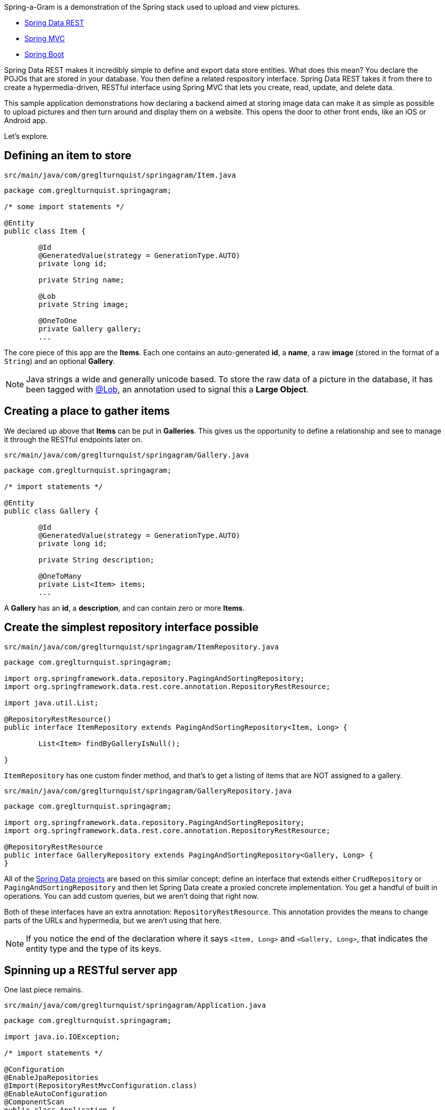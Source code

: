 :source-highlighter: prettify

Spring-a-Gram is a demonstration of the Spring stack used to upload and view pictures.

* http://projects.spring.io/spring-data-rest[Spring Data REST]
* http://projects.spring.io/spring-framework[Spring MVC]
* http://projects.spring.io/spring-boot[Spring Boot]

Spring Data REST makes it incredibly simple to define and export data store entities. What does this mean?
You declare the POJOs that are stored in your database. You then define a related respository interface.
Spring Data REST takes it from there to create a hypermedia-driven, RESTful interface using Spring MVC
that lets you create, read, update, and delete data.

This sample application demonstrations how declaring a backend aimed at storing image data can make it
as simple as possible to upload pictures and then turn around and display them on a website. This opens
the door to other front ends, like an iOS or Android app.

Let's explore.

== Defining an item to store

`src/main/java/com/greglturnquist/springagram/Item.java`
[source,java]
----
package com.greglturnquist.springagram;

/* some import statements */

@Entity
public class Item {

	@Id
	@GeneratedValue(strategy = GenerationType.AUTO)
	private long id;

	private String name;

	@Lob
	private String image;

	@OneToOne
	private Gallery gallery;
	...
----

The core piece of this app are the **Items**. Each one contains an auto-generated **id**, a **name**, a raw **image** (stored in the format of a `String`) and an optional **Gallery**.

NOTE: Java strings a wide and generally unicode based. To store the raw data of a picture in the database, it has been tagged with http://docs.oracle.com/javaee/6/api/javax/persistence/Lob.html[@Lob],
an annotation used to signal this a **Large Object**.

== Creating a place to gather items

We declared up above that **Items** can be put in **Galleries**. This gives us the opportunity to define a relationship and see to manage it through the RESTful endpoints later on.

`src/main/java/com/greglturnquist/springagram/Gallery.java`
[source,java]
----
package com.greglturnquist.springagram;

/* import statements */

@Entity
public class Gallery {

	@Id
	@GeneratedValue(strategy = GenerationType.AUTO)
	private long id;

	private String description;

	@OneToMany
	private List<Item> items;
	...
----

A **Gallery** has an **id**, a **description**, and can contain zero or more **Items**.

== Create the simplest repository interface possible

`src/main/java/com/greglturnquist/springagram/ItemRepository.java`
[source,java]
----
package com.greglturnquist.springagram;

import org.springframework.data.repository.PagingAndSortingRepository;
import org.springframework.data.rest.core.annotation.RepositoryRestResource;

import java.util.List;

@RepositoryRestResource()
public interface ItemRepository extends PagingAndSortingRepository<Item, Long> {

	List<Item> findByGalleryIsNull();

}
----

`ItemRepository` has one custom finder method, and that's to get a listing of items that are NOT assigned to a gallery.

`src/main/java/com/greglturnquist/springagram/GalleryRepository.java`
[source,java]
----
package com.greglturnquist.springagram;

import org.springframework.data.repository.PagingAndSortingRepository;
import org.springframework.data.rest.core.annotation.RepositoryRestResource;

@RepositoryRestResource
public interface GalleryRepository extends PagingAndSortingRepository<Gallery, Long> {
}
----


All of the http://projects.spring.io/spring-data[Spring Data projects] are based on this similar concept: define an interface that extends either `CrudRepository` or `PagingAndSortingRepository` and then let Spring Data create a proxied concrete implementation. You get a handful of built in operations. You can add custom queries, but we aren't doing that right now.

Both of these interfaces have an extra annotation: `RepositoryRestResource`. This annotation provides the means to change parts of the URLs and hypermedia, but we aren't using that here. 

NOTE: If you notice the end of the declaration where it says `<Item, Long>` and `<Gallery, Long>`, that indicates the entity type and the type of its keys.

== Spinning up a RESTful server app

One last piece remains.

`src/main/java/com/greglturnquist/springagram/Application.java`
[source,java]
----
package com.greglturnquist.springagram;

import java.io.IOException;

/* import statements */

@Configuration
@EnableJpaRepositories
@Import(RepositoryRestMvcConfiguration.class)
@EnableAutoConfiguration
@ComponentScan
public class Application {

	public static void main(String[] args) throws IOException {
		SpringApplication.run(Application.class, args);
	}
}
----

This is mostly boilerplate. It contains key annotations to declare and launch an application.

* @Configuration means this class is the source of beans for a Spring app
* @EnableJpaRepositories turns on the ability to scan and detect JPA entities and repository interfaces
* @Import(RepositoryRestMvcConfiguration.class) pulls in a handful of beans needed to launch Spring Data REST, which is really a specialized Spring MVC app
* @EnableAutoConfiguration tells Spring Boot to autoconfigure as much as possible
* @ComponentScan tells Spring to look for any other classes in the same package that are configurable, such as @Component's, @Service's, and @Controller's

This code, by itself, it enough to spin up a http://spring.io/guides/gs/accessing-data-rest/[RESTful, hypermedia based] app. There is no visual element here. You only have access to tools like **curl** or whatever REST client you wish to use. But you can perform all the CRUD operations you want.

At the root, you can see what links are available.
```
$ curl localhost:8080
{
  "_links" : {
    "galleries" : {
      "href" : "http://localhost:8080/galleries{?page,size,sort}",
      "templated" : true
    },
    "items" : {
      "href" : "http://localhost:8080/items{?page,size,sort}",
      "templated" : true
    },
    "jsclient" : {
      "href" : "http://localhost:8080/jsclient"
    }
  }
}
```

* **/items** is where individual items are stored.
* **/galleries** is where the galleries are stored.
* **/jsclient** is a collection of prebuilt Javascript libraries designed to speed up building a rich front end.

```
$ curl localhost:8080/items
{
  "_links" : {
    "self" : {
      "href" : "http://localhost:8080/items{?page,size,sort}",
      "templated" : true
    },
    "search" : {
      "href" : "http://localhost:8080/items/search"
    }
  },
  "page" : {
    "size" : 20,
    "totalElements" : 0,
    "totalPages" : 0,
    "number" : 0
  }
}
```

Here you can see there are no entries yet. You can go on and explore the other links to get a feel for things.

== Building a rich front end

To dial up the visual appeal and show easy Spring Data REST makes it to build your own picture sharing service, I added a web page.

It's pretty simple. It contains a form where you can pick a picture and submit it for upload. Following that is a table to display a thumbnail-sized version of each picture.

* This app is using webjars to fetch a copy of http://jquery.com[jQuery]
* This app also uses Spring Data REST's https://github.com/gregturn/spring-data-rest/tree/dynamic-javascript[experimental dynamic javascript library], provided directly from `/jsclient/jquery`.

In encourage you to skim through all the code to see how it readily demonstrates the power and simplicity of having a complete, RESTful service.
